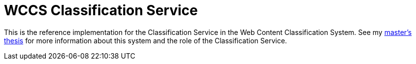 = WCCS Classification Service

This is the reference implementation for the Classification Service in the Web Content Classification System.
See my https://github.com/TheGreyKoala/masters-thesis[master's thesis] for more information about this system and the role of the Classification Service.
